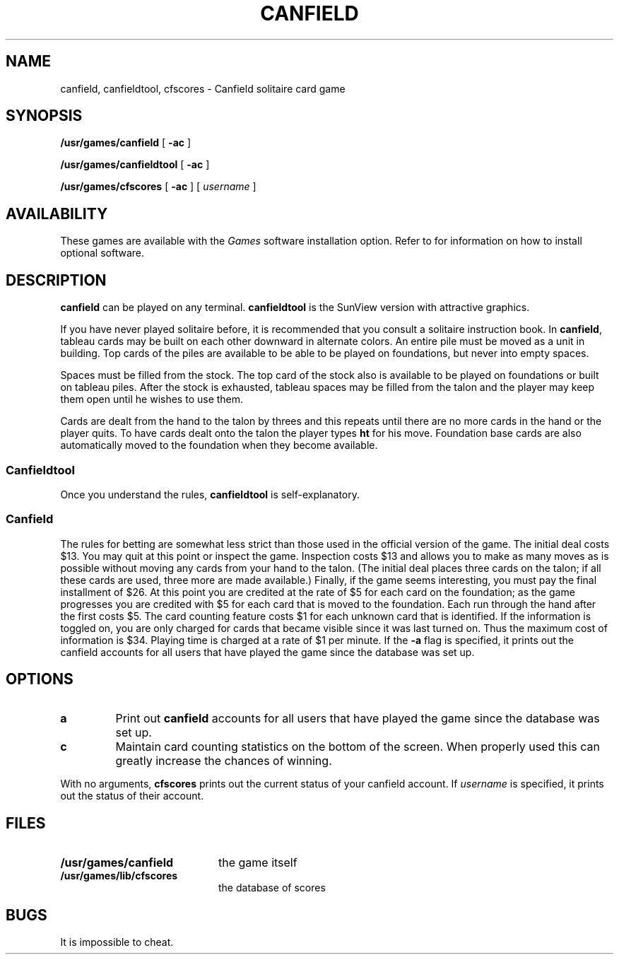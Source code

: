 .\" @(#)canfield.6 1.1 92/07/30 SMI; from UCB 4.2
.TH CANFIELD 6 "21 December 1987"
.SH NAME
canfield, canfieldtool, cfscores \- Canfield solitaire card game
.SH SYNOPSIS
.B /usr/games/canfield
[
.B \-ac
]
.LP
.B /usr/games/canfieldtool
[
.B \-ac
]
.LP
.B /usr/games/cfscores
[
.B \-ac
] [
.I username
]
.SH AVAILABILITY
These games are available with the
.I Games
software installation option.  Refer to
.TX INSTALL
for information on how to install optional software.
.SH DESCRIPTION
.IX  "canfield"  ""  "\fLcanfield\fP \(em solitaire card game"
.IX games canfield "" "\fLcanfield\fP \(em solitaire card game"
.LP
.B canfield
can be played on any terminal.
.B canfieldtool
is the SunView version with attractive graphics.
.LP
If you have never played solitaire before, it is recommended
that you consult a solitaire instruction book. In
.BR canfield ,
tableau cards may be built on each other downward
in alternate colors. An entire pile must be moved as a unit
in building. Top cards of the piles are available to be able
to be played on foundations, but never into empty spaces.
.LP
Spaces must be filled from the stock. The top card of
the stock also is available to be played on foundations or
built on tableau piles. After the stock is exhausted,
tableau spaces may be filled from the talon and the player may
keep them open until he wishes to use them.
.LP
Cards are dealt from the hand to the talon by threes
and this repeats until there are no more cards in the hand
or the player quits. To have cards dealt onto the talon the
player types
.B ht
for his move. Foundation base cards are
also automatically moved to the foundation when they become
available.
.SS Canfieldtool
Once you understand the rules,
.B canfieldtool
is self-explanatory.
.SS Canfield
.LP
The rules for betting are somewhat less strict than
those used in the official version of the game.
The initial deal costs $13.
You may quit at this point or inspect the game.
Inspection costs $13 and allows you to make as many
moves as is possible without moving any cards from your hand
to the talon.
(The initial deal places three cards on the talon;
if all these cards are used,
three more are made available.)
Finally, if the game seems interesting,
you must pay the final installment of $26.
At this point you are
credited at the rate of $5 for each card on the foundation;
as the game progresses you are credited with $5 for each
card that is moved to the foundation.
Each run through the hand after the first costs $5.
The card counting feature
costs $1 for each unknown card that is identified.
If the information is toggled on,
you are only charged for cards
that became visible since it was last turned on.
Thus the maximum cost of information is $34.
Playing time is charged at a rate of $1 per minute.
If the 
.B \-a
flag is specified,
it prints out the canfield accounts for all users that have
played the game since the database was set up.
.SH OPTIONS
.TP
.B a
Print out
.B canfield
accounts for all users that have played the
game since the database was set up.
.TP
.B c
Maintain card counting statistics on the bottom of
the screen. When properly used this can greatly
increase the chances of winning.
.LP
With no arguments,
.B cfscores
prints out the current status of your canfield
account. If
.I username
is specified, it prints out the status of
their account.
.SH FILES
.PD 0
.TP 20
.B /usr/games/canfield
the game itself
.TP
.B /usr/games/lib/cfscores
the database of scores
.PD
.SH BUGS
It is impossible to cheat.
